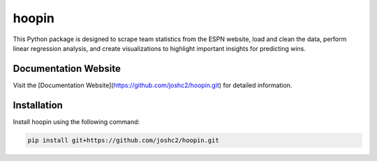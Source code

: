 hoopin
======

This Python package is designed to scrape team statistics from the ESPN website, load and clean the data, perform linear regression analysis, and create visualizations to highlight important insights for predicting wins.

Documentation Website
---------------------

Visit the [Documentation Website](https://github.com/joshc2/hoopin.git) for detailed information.

Installation
------------

Install hoopin using the following command:

.. code-block:: bash

   pip install git+https://github.com/joshc2/hoopin.git